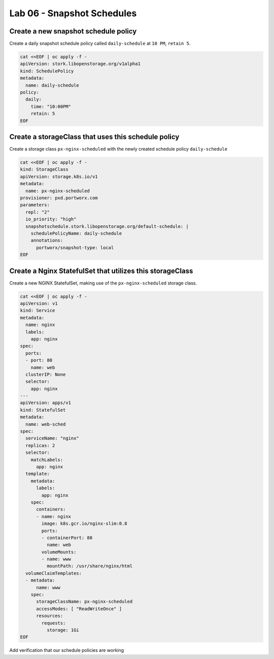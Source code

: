 ===========================
Lab 06 - Snapshot Schedules
===========================


Create a new snapshot schedule policy
-------------------------------------

Create a daily snapshot schedule policy called ``daily-schedule`` at ``10 PM``, ``retain 5``.

.. code-block:: shell

  cat <<EOF | oc apply -f -
  apiVersion: stork.libopenstorage.org/v1alpha1
  kind: SchedulePolicy
  metadata:
    name: daily-schedule
  policy:
    daily:
      time: "10:00PM"
      retain: 5
  EOF



Create a storageClass that uses this schedule policy
----------------------------------------------------

Create a storage class ``px-nginx-scheduled`` with the newly created schedule policy ``daily-schedule``

.. code-block:: shell

  cat <<EOF | oc apply -f -
  kind: StorageClass
  apiVersion: storage.k8s.io/v1
  metadata:
    name: px-nginx-scheduled
  provisioner: pxd.portworx.com
  parameters:
    repl: "2"
    io_priority: "high"
    snapshotschedule.stork.libopenstorage.org/default-schedule: |
      schedulePolicyName: daily-schedule
      annotations:
        portworx/snapshot-type: local
  EOF



Create a Nginx StatefulSet that utilizes this storageClass
----------------------------------------------------------

Create a new NGINX StatefulSet, making use of the ``px-nginx-scheduled`` storage class.



.. code-block:: shell

  cat <<EOF | oc apply -f -
  apiVersion: v1
  kind: Service
  metadata:
    name: nginx
    labels:
      app: nginx
  spec:
    ports:
    - port: 80
      name: web
    clusterIP: None
    selector:
      app: nginx
  ---
  apiVersion: apps/v1
  kind: StatefulSet
  metadata:
    name: web-sched
  spec:
    serviceName: "nginx"
    replicas: 2
    selector:
      matchLabels:
        app: nginx
    template:
      metadata:
        labels:
          app: nginx
      spec:
        containers:
        - name: nginx
          image: k8s.gcr.io/nginx-slim:0.8
          ports:
          - containerPort: 80
            name: web
          volumeMounts:
          - name: www
            mountPath: /usr/share/nginx/html
    volumeClaimTemplates:
    - metadata:
        name: www
      spec:
        storageClassName: px-nginx-scheduled
        accessModes: [ "ReadWriteOnce" ]
        resources:
          requests:
            storage: 1Gi
  EOF


Add verification that our schedule policies are working